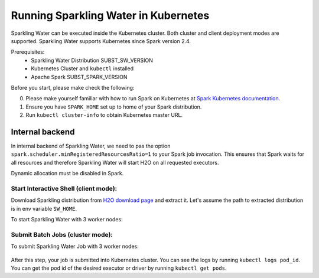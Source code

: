 Running Sparkling Water in Kubernetes
-------------------------------------

Sparkling Water can be executed inside the Kubernetes cluster. Both cluster and client deployment modes
are supported. Sparkling Water supports Kubernetes since Spark version 2.4.

Prerequisites:
 - Sparkling Water Distribution SUBST_SW_VERSION
 - Kubernetes Cluster and ``kubectl`` installed
 - Apache Spark SUBST_SPARK_VERSION

Before you start, please make check the following:

0. Please make yourself familiar with how to run Spark on Kubernetes at
   `Spark Kubernetes documentation <https://spark.apache.org/docs/SUBST_SPARK_VERSION/running-on-kubernetes.html>`__.

1. Ensure you have ``SPARK_HOME`` set up to home of your Spark distribution.

2. Run ``kubectl cluster-info`` to obtain Kubernetes master URL.

Internal backend
~~~~~~~~~~~~~~~~

In internal backend of Sparkling Water, we need to pas the option ``spark.scheduler.minRegisteredResourcesRatio=1``
to your Spark job invocation. This ensures that Spark waits for all resources and therefore Sparkling Water will
start H2O on all requested executors.

Dynamic allocation must be disabled in Spark.

Start Interactive Shell (client mode):
^^^^^^^^^^^^^^^^^^^^^^^^^^^^^^^^^^^^^^

Download Sparkling distribution from `H2O download page <https://s3.amazonaws.com/h2o-release/sparkling-water/spark-SUBST_SPARK_MAJOR_VERSION/SUBST_SW_VERSION/index.html>`_
and extract it. Let's assume the path to extracted distribution is in env variable ``SW_HOME``.

To start Sparkling Water with 3 worker nodes:

    .. content-tabs::

        .. tab-container:: Scala
            :title: Scala

            .. code:: bash

                $SPARK_HOME/bin/spark-submit \
                --master k8s://KUBERNETES_ENDPOINT \
                --deploy-mode client \
                --name CustomApplication \
                --conf spark.scheduler.minRegisteredResourcesRatio=1
                --conf spark.kubernetes.container.image=sparkling-water-scala-custom-app:SUBST_SW_VERSION \
                --conf spark.executor.instances=3 \
                --jars $SW_HOME/jars/sparkling-water-assembly_2.11-SUBST_SW_VERSION-all


        .. tab-container:: Python
            :title: Python

            .. code:: bash

                $SPARK_HOME/bin/spark-submit \
                --master k8s://KUBERNETES_ENDPOINT \
                --deploy-mode client \
                --name CustomApplication \
                --conf spark.scheduler.minRegisteredResourcesRatio=1
                --conf spark.kubernetes.container.image=sparkling-water-python-custom-app:SUBST_SW_VERSION \
                --conf spark.executor.instances=3 \
                --py-files $SW_HOME/py/build/dist/h2o_pysparkling_SUBST_SPARK_MAJOR_VERSION-SUBST_SW_VERSION.zip


Submit Batch Jobs (cluster mode):
^^^^^^^^^^^^^^^^^^^^^^^^^^^^^^^^^

To submit Sparkling Water Job with 3 worker nodes:

    .. content-tabs::

        .. tab-container:: Scala
            :title: Scala

            .. code:: bash

                $SPARK_HOME/bin/spark-submit \
                --master k8s://KUBERNETES_ENDPOINT \
                --deploy-mode client \
                --name CustomApplication \
                --class ai.h2o.sparkling.InitTest
                --conf spark.scheduler.minRegisteredResourcesRatio=1
                --conf spark.kubernetes.container.image=sparkling-water-scala:SUBST_SW_VERSION \
                --conf spark.executor.instances=3 \
                local:///opt/sparkling-water/tests/initTest.jar

        .. tab-container:: Python
            :title: Python

            .. code:: bash

                $SPARK_HOME/bin/spark-submit \
                --master k8s://KUBERNETES_ENDPOINT \
                --deploy-mode client \
                --name CustomApplication \
                --conf spark.scheduler.minRegisteredResourcesRatio=1
                --conf spark.kubernetes.container.image=sparkling-water-python:SUBST_SW_VERSION \
                --conf spark.executor.instances=3 \
                local:///opt/sparkling-water/tests/initTest.py

After this step, your job is submitted into Kubernetes cluster. You can see the logs by running
``kubectl logs pod_id``. You can get the pod id of the desired executor or driver by
running ``kubectl get pods``.
